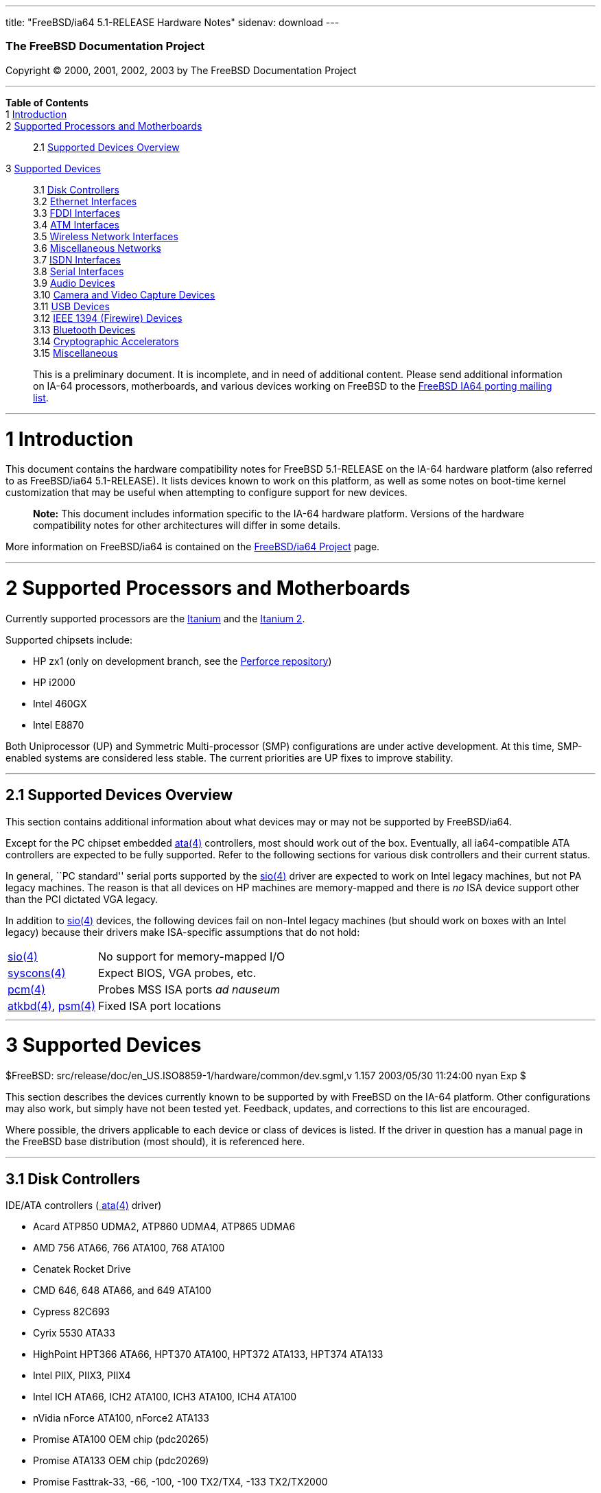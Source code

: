 ---
title: "FreeBSD/ia64 5.1-RELEASE Hardware Notes"
sidenav: download
---

++++


        <h3 class="CORPAUTHOR">The FreeBSD Documentation
        Project</h3>

        <p class="COPYRIGHT">Copyright &copy; 2000, 2001, 2002,
        2003 by The FreeBSD Documentation Project</p>
        <hr />
      </div>

      <div class="TOC">
        <dl>
          <dt><b>Table of Contents</b></dt>

          <dt>1 <a href="#INTRO">Introduction</a></dt>

          <dt>2 <a href="#PROC-IA64">Supported Processors and
          Motherboards</a></dt>

          <dd>
            <dl>
              <dt>2.1 <a href="#AEN38">Supported Devices
              Overview</a></dt>
            </dl>
          </dd>

          <dt>3 <a href="#SUPPORT">Supported Devices</a></dt>

          <dd>
            <dl>
              <dt>3.1 <a href="#AEN92">Disk Controllers</a></dt>

              <dt>3.2 <a href="#ETHERNET">Ethernet
              Interfaces</a></dt>

              <dt>3.3 <a href="#AEN1658">FDDI Interfaces</a></dt>

              <dt>3.4 <a href="#AEN1668">ATM Interfaces</a></dt>

              <dt>3.5 <a href="#AEN1712">Wireless Network
              Interfaces</a></dt>

              <dt>3.6 <a href="#AEN1840">Miscellaneous
              Networks</a></dt>

              <dt>3.7 <a href="#AEN1871">ISDN Interfaces</a></dt>

              <dt>3.8 <a href="#AEN1935">Serial Interfaces</a></dt>

              <dt>3.9 <a href="#AEN2130">Audio Devices</a></dt>

              <dt>3.10 <a href="#AEN2253">Camera and Video Capture
              Devices</a></dt>

              <dt>3.11 <a href="#USB">USB Devices</a></dt>

              <dt>3.12 <a href="#FIREWIRE">IEEE 1394 (Firewire)
              Devices</a></dt>

              <dt>3.13 <a href="#BLUETOOTH">Bluetooth
              Devices</a></dt>

              <dt>3.14 <a href="#AEN2633">Cryptographic
              Accelerators</a></dt>

              <dt>3.15 <a href="#AEN2658">Miscellaneous</a></dt>
            </dl>
          </dd>
        </dl>
      </div>

      <blockquote class="ABSTRACT">
        <div class="ABSTRACT">
          <a id="AEN11" name="AEN11"></a>

          <p>This is a preliminary document. It is incomplete, and
          in need of additional content. Please send additional
          information on IA-64 processors, motherboards, and
          various devices working on FreeBSD to the <a
          href="http://lists.FreeBSD.org/mailman/listinfo/freebsd-ia64"
           target="_top">FreeBSD IA64 porting mailing list</a>.</p>
        </div>
      </blockquote>

      <div class="SECT1">
        <hr />

        <h1 class="SECT1"><a id="INTRO" name="INTRO">1
        Introduction</a></h1>

        <p>This document contains the hardware compatibility notes
        for FreeBSD 5.1-RELEASE on the IA-64 hardware platform
        (also referred to as FreeBSD/ia64 5.1-RELEASE). It lists
        devices known to work on this platform, as well as some
        notes on boot-time kernel customization that may be useful
        when attempting to configure support for new devices.</p>

        <div class="NOTE">
          <blockquote class="NOTE">
            <p><b>Note:</b> This document includes information
            specific to the IA-64 hardware platform. Versions of
            the hardware compatibility notes for other
            architectures will differ in some details.</p>
          </blockquote>
        </div>

        <p>More information on FreeBSD/ia64 is contained on the <a
        href="http://www.FreeBSD.org/platforms/ia64/index.html"
        target="_top">FreeBSD/ia64 Project</a> page.</p>
      </div>

      <div class="SECT1">
        <hr />

        <h1 class="SECT1"><a id="PROC-IA64" name="PROC-IA64">2
        Supported Processors and Motherboards</a></h1>

        <p>Currently supported processors are the <a
        href="http://www.intel.com/design/itanium/itanium/index.htm"
         target="_top">Itanium</a> and the <a
        href="http://www.intel.com/design/itanium2/index.htm"
        target="_top">Itanium 2</a>.</p>

        <p>Supported chipsets include:</p>

        <ul>
          <li>
            <p>HP zx1 (only on development branch, see the <a
            href="http://perforce.FreeBSD.org/"
            target="_top">Perforce repository</a>)</p>
          </li>

          <li>
            <p>HP i2000</p>
          </li>

          <li>
            <p>Intel 460GX</p>
          </li>

          <li>
            <p>Intel E8870</p>
          </li>
        </ul>

        <p>Both Uniprocessor (UP) and Symmetric Multi-processor
        (SMP) configurations are under active development. At this
        time, SMP-enabled systems are considered less stable. The
        current priorities are UP fixes to improve stability.</p>

        <div class="SECT2">
          <hr />

          <h2 class="SECT2"><a id="AEN38" name="AEN38">2.1
          Supported Devices Overview</a></h2>

          <p>This section contains additional information about
          what devices may or may not be supported by
          FreeBSD/ia64.</p>

          <p>Except for the PC chipset embedded <a
          href="http://www.FreeBSD.org/cgi/man.cgi?query=ata&amp;sektion=4&amp;manpath=FreeBSD+5.1-release">
          <span class="CITEREFENTRY"><span
          class="REFENTRYTITLE">ata</span>(4)</span></a>
          controllers, most should work out of the box. Eventually,
          all ia64-compatible ATA controllers are expected to be
          fully supported. Refer to the following sections for
          various disk controllers and their current status.</p>

          <p>In general, ``PC standard'' serial ports supported by
          the <a
          href="http://www.FreeBSD.org/cgi/man.cgi?query=sio&amp;sektion=4&amp;manpath=FreeBSD+5.1-release">
          <span class="CITEREFENTRY"><span
          class="REFENTRYTITLE">sio</span>(4)</span></a> driver are
          expected to work on Intel legacy machines, but not PA
          legacy machines. The reason is that all devices on HP
          machines are memory-mapped and there is <span
          class="emphasis"><i class="EMPHASIS">no</i></span> ISA
          device support other than the PCI dictated VGA
          legacy.</p>

          <p>In addition to <a
          href="http://www.FreeBSD.org/cgi/man.cgi?query=sio&amp;sektion=4&amp;manpath=FreeBSD+5.1-release">
          <span class="CITEREFENTRY"><span
          class="REFENTRYTITLE">sio</span>(4)</span></a> devices,
          the following devices fail on non-Intel legacy machines
          (but should work on boxes with an Intel legacy) because
          their drivers make ISA-specific assumptions that do not
          hold:</p>

          <div class="INFORMALTABLE">
            <a id="AEN55" name="AEN55"></a>

            <table border="0" class="CALSTABLE">
              <tbody>
                <tr>
                  <td align="LEFT" valign="TOP"><a
                  href="http://www.FreeBSD.org/cgi/man.cgi?query=sio&amp;sektion=4&amp;manpath=FreeBSD+5.1-release">
                  <span class="CITEREFENTRY"><span
                  class="REFENTRYTITLE">sio</span>(4)</span></a></td>

                  <td align="LEFT" valign="TOP">No support for
                  memory-mapped I/O</td>
                </tr>

                <tr>
                  <td align="LEFT" valign="TOP"><a
                  href="http://www.FreeBSD.org/cgi/man.cgi?query=syscons&amp;sektion=4&amp;manpath=FreeBSD+5.1-release">
                  <span class="CITEREFENTRY"><span
                  class="REFENTRYTITLE">syscons</span>(4)</span></a></td>

                  <td align="LEFT" valign="TOP">Expect BIOS, VGA
                  probes, etc.</td>
                </tr>

                <tr>
                  <td align="LEFT" valign="TOP"><a
                  href="http://www.FreeBSD.org/cgi/man.cgi?query=pcm&amp;sektion=4&amp;manpath=FreeBSD+5.1-release">
                  <span class="CITEREFENTRY"><span
                  class="REFENTRYTITLE">pcm</span>(4)</span></a></td>

                  <td align="LEFT" valign="TOP">Probes MSS ISA
                  ports <span class="emphasis"><i
                  class="EMPHASIS">ad nauseum</i></span></td>
                </tr>

                <tr>
                  <td align="LEFT" valign="TOP"><a
                  href="http://www.FreeBSD.org/cgi/man.cgi?query=atkbd&amp;sektion=4&amp;manpath=FreeBSD+5.1-release">
                  <span class="CITEREFENTRY"><span
                  class="REFENTRYTITLE">atkbd</span>(4)</span></a>,
                  <a
                  href="http://www.FreeBSD.org/cgi/man.cgi?query=psm&amp;sektion=4&amp;manpath=FreeBSD+5.1-release">
                  <span class="CITEREFENTRY"><span
                  class="REFENTRYTITLE">psm</span>(4)</span></a></td>

                  <td align="LEFT" valign="TOP">Fixed ISA port
                  locations</td>
                </tr>
              </tbody>
            </table>
          </div>
        </div>
      </div>

      <div class="SECT1">
        <hr />

        <h1 class="SECT1"><a id="SUPPORT" name="SUPPORT">3
        Supported Devices</a></h1>
        $FreeBSD:
        src/release/doc/en_US.ISO8859-1/hardware/common/dev.sgml,v
        1.157 2003/05/30 11:24:00 nyan Exp $

        <p>This section describes the devices currently known to be
        supported by with FreeBSD on the IA-64 platform. Other
        configurations may also work, but simply have not been
        tested yet. Feedback, updates, and corrections to this list
        are encouraged.</p>

        <p>Where possible, the drivers applicable to each device or
        class of devices is listed. If the driver in question has a
        manual page in the FreeBSD base distribution (most should),
        it is referenced here.</p>

        <div class="SECT2">
          <hr />

          <h2 class="SECT2"><a id="AEN92" name="AEN92">3.1 Disk
          Controllers</a></h2>

          <p>IDE/ATA controllers (<a
          href="http://www.FreeBSD.org/cgi/man.cgi?query=ata&amp;sektion=4&amp;manpath=FreeBSD+5.1-release">
          <span class="CITEREFENTRY"><span
          class="REFENTRYTITLE">ata</span>(4)</span></a>
          driver)</p>

          <ul>
            <li>
              <p>Acard ATP850 UDMA2, ATP860 UDMA4, ATP865 UDMA6</p>
            </li>

            <li>
              <p>AMD 756 ATA66, 766 ATA100, 768 ATA100</p>
            </li>

            <li>
              <p>Cenatek Rocket Drive</p>
            </li>

            <li>
              <p>CMD 646, 648 ATA66, and 649 ATA100</p>
            </li>

            <li>
              <p>Cypress 82C693</p>
            </li>

            <li>
              <p>Cyrix 5530 ATA33</p>
            </li>

            <li>
              <p>HighPoint HPT366 ATA66, HPT370 ATA100, HPT372
              ATA133, HPT374 ATA133</p>
            </li>

            <li>
              <p>Intel PIIX, PIIX3, PIIX4</p>
            </li>

            <li>
              <p>Intel ICH ATA66, ICH2 ATA100, ICH3 ATA100, ICH4
              ATA100</p>
            </li>

            <li>
              <p>nVidia nForce ATA100, nForce2 ATA133</p>
            </li>

            <li>
              <p>Promise ATA100 OEM chip (pdc20265)</p>
            </li>

            <li>
              <p>Promise ATA133 OEM chip (pdc20269)</p>
            </li>

            <li>
              <p>Promise Fasttrak-33, -66, -100, -100 TX2/TX4, -133
              TX2/TX2000</p>
            </li>

            <li>
              <p>Promise SATA150 TX2/TX4 Serial ATA/150</p>
            </li>

            <li>
              <p>Promise Ultra-33, -66, -100, -133
              TX2/TX2000/TX4000</p>
            </li>

            <li>
              <p>ServerWorks ROSB4 ATA33</p>
            </li>

            <li>
              <p>ServerWorks CSB5 and CSB6 ATA66/ATA100</p>
            </li>

            <li>
              <p>Sil 0680 UDMA6</p>
            </li>

            <li>
              <p>SiS 530, 540, 550, 620</p>
            </li>

            <li>
              <p>SiS 630, 630S, 633, 635, 640, 645, 645DX, 648,
              650, 651, 652, 655, 658, 730, 733, 735, 740, 745,
              746, 748, 750, 751, 752, 755</p>
            </li>

            <li>
              <p>SiS 5591 ATA100</p>
            </li>

            <li>
              <p>VIA 82C586 ATA33, 82C596 ATA66, 82C686a ATA66,
              82C686b ATA100</p>
            </li>

            <li>
              <p>VIA 8233, 8235 ATA133</p>
            </li>
          </ul>
          <br />
          <br />

          <p>Qlogic controllers and variants (<a
          href="http://www.FreeBSD.org/cgi/man.cgi?query=isp&amp;sektion=4&amp;manpath=FreeBSD+5.1-release">
          <span class="CITEREFENTRY"><span
          class="REFENTRYTITLE">isp</span>(4)</span></a>
          driver)</p>

          <ul>
            <li>
              <p>Qlogic 1020, 1040 SCSI and Ultra SCSI host
              adapters</p>
            </li>

            <li>
              <p>Qlogic 1240 dual Ultra SCSI controllers</p>
            </li>

            <li>
              <p>Qlogic 1080 Ultra2 LVD and 1280 Dual Ultra2 LVD
              controllers</p>
            </li>

            <li>
              <p>Qlogic 12160 Ultra3 LVD controllers</p>
            </li>

            <li>
              <p>Qlogic 2100 and Qlogic 2200 Fibre Channel SCSI
              controllers</p>
            </li>

            <li>
              <p>Qlogic 2300 and Qlogic 2312 2-Gigabit Fibre
              Channel SCSI controllers</p>
            </li>

            <li>
              <p>Performance Technology SBS440 ISP1000 variants</p>
            </li>

            <li>
              <p>Performance Technology SBS450 ISP1040 variants</p>
            </li>

            <li>
              <p>Performance Technology SBS470 ISP2100 variants</p>
            </li>

            <li>
              <p>Antares Microsystems P-0033 ISP2100 variants</p>
            </li>
          </ul>
          <br />
          <br />

          <p>LSI Logic Fusion/MP architecture Fiber Channel
          controllers (mpt driver)</p>

          <ul>
            <li>
              <p>LSI 53c1020, 53c1030</p>
            </li>
          </ul>
          <br />
          <br />

          <p>With all supported SCSI controllers, full support is
          provided for SCSI-I, SCSI-II, and SCSI-III peripherals,
          including hard disks, optical disks, tape drives
          (including DAT, 8mm Exabyte, Mammoth, and DLT), medium
          changers, processor target devices and CD-ROM drives.
          WORM devices that support CD-ROM commands are supported
          for read-only access by the CD-ROM drivers (such as <a
          href="http://www.FreeBSD.org/cgi/man.cgi?query=cd&amp;sektion=4&amp;manpath=FreeBSD+5.1-release">
          <span class="CITEREFENTRY"><span
          class="REFENTRYTITLE">cd</span>(4)</span></a>).
          WORM/CD-R/CD-RW writing support is provided by <a
          href="http://www.FreeBSD.org/cgi/man.cgi?query=cdrecord&amp;sektion=1&amp;manpath=FreeBSD+Ports">
          <span class="CITEREFENTRY"><span
          class="REFENTRYTITLE">cdrecord</span>(1)</span></a>,
          which is a part of the <a
          href="http://www.FreeBSD.org/cgi/url.cgi?ports/sysutils/cdrtools/pkg-descr">
          <tt class="FILENAME">sysutils/cdrtools</tt></a> port in
          the Ports Collection.</p>

          <p>The following CD-ROM type systems are supported at
          this time:</p>

          <ul>
            <li>
              <p>SCSI interface (also includes ProAudio Spectrum
              and SoundBlaster SCSI) (<a
              href="http://www.FreeBSD.org/cgi/man.cgi?query=cd&amp;sektion=4&amp;manpath=FreeBSD+5.1-release">
              <span class="CITEREFENTRY"><span
              class="REFENTRYTITLE">cd</span>(4)</span></a>)</p>
            </li>

            <li>
              <p>ATAPI IDE interface (<a
              href="http://www.FreeBSD.org/cgi/man.cgi?query=acd&amp;sektion=4&amp;manpath=FreeBSD+5.1-release">
              <span class="CITEREFENTRY"><span
              class="REFENTRYTITLE">acd</span>(4)</span></a>)</p>
            </li>
          </ul>
          <br />
          <br />
        </div>

        <div class="SECT2">
          <hr />

          <h2 class="SECT2"><a id="ETHERNET" name="ETHERNET">3.2
          Ethernet Interfaces</a></h2>

          <p>Intel 82557-, 82258-, 82559-, 82550- or 82562-based
          Fast Ethernet NICs (<a
          href="http://www.FreeBSD.org/cgi/man.cgi?query=fxp&amp;sektion=4&amp;manpath=FreeBSD+5.1-release">
          <span class="CITEREFENTRY"><span
          class="REFENTRYTITLE">fxp</span>(4)</span></a>
          driver)</p>

          <ul>
            <li>
              <p>Intel EtherExpress Pro/100B PCI Fast Ethernet</p>
            </li>

            <li>
              <p>Intel InBusiness 10/100 PCI Network Adapter</p>
            </li>

            <li>
              <p>Intel PRO/100+ Management Adapter</p>
            </li>

            <li>
              <p>Intel Pro/100 VE Desktop Adapter</p>
            </li>

            <li>
              <p>Intel Pro/100 M Desktop Adapter</p>
            </li>

            <li>
              <p>Intel Pro/100 S Desktop, Server and Dual-Port
              Server Adapters</p>
            </li>

            <li>
              <p>On-board Ethernet NICs on many Intel
              motherboards.</p>
            </li>
          </ul>
          <br />
          <br />

          <p>Gigabit Ethernet NICs based on the Broadcom BCM570x
          (<a
          href="http://www.FreeBSD.org/cgi/man.cgi?query=bge&amp;sektion=4&amp;manpath=FreeBSD+5.1-release">
          <span class="CITEREFENTRY"><span
          class="REFENTRYTITLE">bge</span>(4)</span></a>
          driver)</p>

          <ul>
            <li>
              <p>3Com 3c996-SX, 3c996-T</p>
            </li>

            <li>
              <p>Netgear GA302T</p>
            </li>

            <li>
              <p>SysKonnect SK-9D21 and 9D41</p>
            </li>
          </ul>
          <br />
          <br />

          <p>Gigabit Ethernet NICs based on the Intel 82542 and
          82543 controller chips (<a
          href="http://www.FreeBSD.org/cgi/man.cgi?query=gx&amp;sektion=4&amp;manpath=FreeBSD+5.1-release">
          <span class="CITEREFENTRY"><span
          class="REFENTRYTITLE">gx</span>(4)</span></a> and <a
          href="http://www.FreeBSD.org/cgi/man.cgi?query=em&amp;sektion=4&amp;manpath=FreeBSD+5.1-release">
          <span class="CITEREFENTRY"><span
          class="REFENTRYTITLE">em</span>(4)</span></a> drivers),
          plus NICs supported by the Intel 82540EM, 82544, 82545EM,
          and 82546EB controller chips (<a
          href="http://www.FreeBSD.org/cgi/man.cgi?query=em&amp;sektion=4&amp;manpath=FreeBSD+5.1-release">
          <span class="CITEREFENTRY"><span
          class="REFENTRYTITLE">em</span>(4)</span></a> driver
          only)</p>

          <ul>
            <li>
              <p>Intel PRO/1000 Gigabit Ethernet</p>
            </li>
          </ul>

          <div class="NOTE">
            <blockquote class="NOTE">
              <p><b>Note:</b> The <a
              href="http://www.FreeBSD.org/cgi/man.cgi?query=em&amp;sektion=4&amp;manpath=FreeBSD+5.1-release">
              <span class="CITEREFENTRY"><span
              class="REFENTRYTITLE">em</span>(4)</span></a> driver
              is officially supported by Intel, but is only
              supported on the i386.</p>
            </blockquote>
          </div>
          <br />
          <br />
        </div>

        <div class="SECT2">
          <hr />

          <h2 class="SECT2"><a id="AEN1658" name="AEN1658">3.3 FDDI
          Interfaces</a></h2>
        </div>

        <div class="SECT2">
          <hr />

          <h2 class="SECT2"><a id="AEN1668" name="AEN1668">3.4 ATM
          Interfaces</a></h2>
        </div>

        <div class="SECT2">
          <hr />

          <h2 class="SECT2"><a id="AEN1712" name="AEN1712">3.5
          Wireless Network Interfaces</a></h2>
        </div>

        <div class="SECT2">
          <hr />

          <h2 class="SECT2"><a id="AEN1840" name="AEN1840">3.6
          Miscellaneous Networks</a></h2>
        </div>

        <div class="SECT2">
          <hr />

          <h2 class="SECT2"><a id="AEN1871" name="AEN1871">3.7 ISDN
          Interfaces</a></h2>
        </div>

        <div class="SECT2">
          <hr />

          <h2 class="SECT2"><a id="AEN1935" name="AEN1935">3.8
          Serial Interfaces</a></h2>

          <p>``PC standard'' 8250, 16450, and 16550-based serial
          ports (<a
          href="http://www.FreeBSD.org/cgi/man.cgi?query=sio&amp;sektion=4&amp;manpath=FreeBSD+5.1-release">
          <span class="CITEREFENTRY"><span
          class="REFENTRYTITLE">sio</span>(4)</span></a>
          driver)</p>

          <p>PCI-Based multi-port serial boards (<a
          href="http://www.FreeBSD.org/cgi/man.cgi?query=puc&amp;sektion=4&amp;manpath=FreeBSD+5.1-release">
          <span class="CITEREFENTRY"><span
          class="REFENTRYTITLE">puc</span>(4)</span></a>
          driver)</p>

          <ul>
            <li>
              <p>Diva Serial (GSP) Multiport UART (development
              branch only)</p>
            </li>
          </ul>
          <br />
          <br />
        </div>

        <div class="SECT2">
          <hr />

          <h2 class="SECT2"><a id="AEN2130" name="AEN2130">3.9
          Audio Devices</a></h2>
        </div>

        <div class="SECT2">
          <hr />

          <h2 class="SECT2"><a id="AEN2253" name="AEN2253">3.10
          Camera and Video Capture Devices</a></h2>
        </div>

        <div class="SECT2">
          <hr />

          <h2 class="SECT2"><a id="USB" name="USB">3.11 USB
          Devices</a></h2>

          <p>Host Controllers (<a
          href="http://www.FreeBSD.org/cgi/man.cgi?query=ohci&amp;sektion=4&amp;manpath=FreeBSD+5.1-release">
          <span class="CITEREFENTRY"><span
          class="REFENTRYTITLE">ohci</span>(4)</span></a> and <a
          href="http://www.FreeBSD.org/cgi/man.cgi?query=uhci&amp;sektion=4&amp;manpath=FreeBSD+5.1-release">
          <span class="CITEREFENTRY"><span
          class="REFENTRYTITLE">uhci</span>(4)</span></a>
          drivers)</p>

          <ul>
            <li>
              <p>UHCI or OHCI compliant motherboard chipsets (no
              exceptions known)</p>
            </li>
          </ul>
          <br />
          <br />

          <p>USB 2.0 controllers using the EHCI interface (<a
          href="http://www.FreeBSD.org/cgi/man.cgi?query=ehci&amp;sektion=4&amp;manpath=FreeBSD+5.1-release">
          <span class="CITEREFENTRY"><span
          class="REFENTRYTITLE">ehci</span>(4)</span></a>
          driver)</p>
        </div>

        <div class="SECT2">
          <hr />

          <h2 class="SECT2"><a id="FIREWIRE" name="FIREWIRE">3.12
          IEEE 1394 (Firewire) Devices</a></h2>
        </div>

        <div class="SECT2">
          <hr />

          <h2 class="SECT2"><a id="BLUETOOTH" name="BLUETOOTH">3.13
          Bluetooth Devices</a></h2>
        </div>

        <div class="SECT2">
          <hr />

          <h2 class="SECT2"><a id="AEN2633" name="AEN2633">3.14
          Cryptographic Accelerators</a></h2>
        </div>

        <div class="SECT2">
          <hr />

          <h2 class="SECT2"><a id="AEN2658" name="AEN2658">3.15
          Miscellaneous</a></h2>

          <p>VGA-compatible video cards (<a
          href="http://www.FreeBSD.org/cgi/man.cgi?query=vga&amp;sektion=4&amp;manpath=FreeBSD+5.1-release">
          <span class="CITEREFENTRY"><span
          class="REFENTRYTITLE">vga</span>(4)</span></a>
          driver)</p>

          <div class="NOTE">
            <blockquote class="NOTE">
              <p><b>Note:</b> Information regarding specific video
              cards and compatibility with <b
              class="APPLICATION">XFree86</b> can be found at <a
              href="http://www.xfree86.org/"
              target="_top">http://www.xfree86.org/</a>.</p>
            </blockquote>
          </div>
          <br />
          <br />

          <p>Keyboards including:</p>

          <ul>
            <li>
              <p>PS/2 keyboards (<a
              href="http://www.FreeBSD.org/cgi/man.cgi?query=atkbd&amp;sektion=4&amp;manpath=FreeBSD+5.1-release">
              <span class="CITEREFENTRY"><span
              class="REFENTRYTITLE">atkbd</span>(4)</span></a>
              driver)</p>
            </li>
          </ul>
          <br />
          <br />

          <p>Pointing devices including:</p>

          <ul>
            <li>
              <p>PS/2 mice and compatible devices, including many
              laptop pointing devices (<a
              href="http://www.FreeBSD.org/cgi/man.cgi?query=psm&amp;sektion=4&amp;manpath=FreeBSD+5.1-release">
              <span class="CITEREFENTRY"><span
              class="REFENTRYTITLE">psm</span>(4)</span></a>
              driver)</p>
            </li>

            <li>
              <p>Serial mice and compatible devices</p>
            </li>
          </ul>

          <div class="NOTE">
            <blockquote class="NOTE">
              <p><b>Note:</b> <a
              href="http://www.FreeBSD.org/cgi/man.cgi?query=moused&amp;sektion=8&amp;manpath=FreeBSD+5.1-release">
              <span class="CITEREFENTRY"><span
              class="REFENTRYTITLE">moused</span>(8)</span></a> has
              more information on using pointing devices with
              FreeBSD. Information on using pointing devices with
              <b class="APPLICATION">XFree86</b> can be found at <a
              href="http://www.xfree86.org/"
              target="_top">http://www.xfree86.org/</a>.</p>
            </blockquote>
          </div>
          <br />
          <br />
        </div>
      </div>
    </div>
    <hr />

    <p align="center"><small>This file, and other release-related
    documents, can be downloaded from <a
    href="ftp://ftp.FreeBSD.org/">ftp://ftp.FreeBSD.org/</a>.</small></p>

    <p align="center"><small>For questions about FreeBSD, read the
    <a href="http://www.FreeBSD.org/docs.html">documentation</a>
    before contacting &#60;<a
    href="mailto:questions@FreeBSD.org">questions@FreeBSD.org</a>&#62;.</small></p>

    <p align="center"><small><small>All users of FreeBSD 5-CURRENT
    should subscribe to the &#60;<a
    href="mailto:current@FreeBSD.org">current@FreeBSD.org</a>&#62;
    mailing list.</small></small></p>

    <p align="center">For questions about this documentation,
    e-mail &#60;<a
    href="mailto:doc@FreeBSD.org">doc@FreeBSD.org</a>&#62;.</p>
    <br />
    <br />
++++


